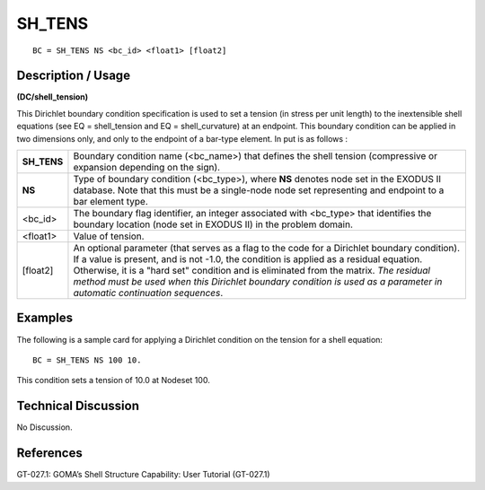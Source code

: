 ***********
**SH_TENS**
***********

::

	BC = SH_TENS NS <bc_id> <float1> [float2]

-----------------------
**Description / Usage**
-----------------------

**(DC/shell_tension)**

This Dirichlet boundary condition specification is used to set a tension (in 
stress per unit length) to the inextensible shell equations (see EQ = 
shell_tension and EQ = shell_curvature) at an endpoint. This boundary
condition can be applied in two dimensions only, and only to the endpoint of a
bar-type element. In put is as follows :

=========== ===================================================================
**SH_TENS** Boundary condition name (<bc_name>) that defines the shell tension 
            (compressive or expansion depending on the sign). 
**NS**      Type of boundary condition (<bc_type>), where **NS** denotes
            node set in the EXODUS II database. Note that this must be
            a single-node node set representing and endpoint to a bar
            element type.
<bc_id>     The boundary flag identifier, an integer associated with
            <bc_type> that identifies the boundary location (node set in
            EXODUS II) in the problem domain.
<float1>    Value of tension.
[float2]    An optional parameter (that serves as a flag to the code for a
            Dirichlet boundary condition). If a value is present, and is
            not -1.0, the condition is applied as a residual equation.
            Otherwise, it is a "hard set" condition and is eliminated
            from the matrix. *The residual method must be used when
            this Dirichlet boundary condition is used as a parameter in
            automatic continuation sequences*.
=========== ===================================================================

------------
**Examples**
------------

The following is a sample card for applying a Dirichlet condition on the tension for a shell equation:
::

   BC = SH_TENS NS 100 10.

This condition sets a tension of 10.0 at Nodeset 100.

-------------------------
**Technical Discussion**
-------------------------

No Discussion.



--------------
**References**
--------------

GT-027.1: GOMA’s Shell Structure Capability: User Tutorial (GT-027.1)